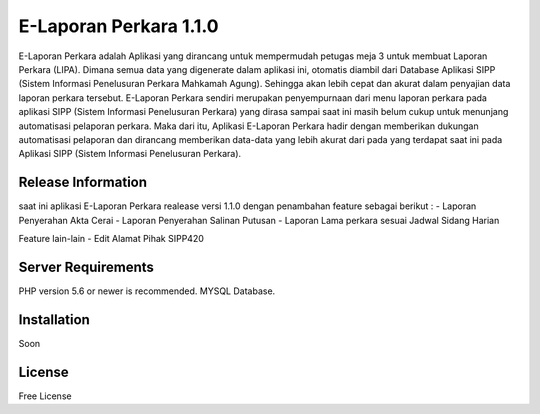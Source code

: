 ###################
E-Laporan Perkara 1.1.0 
###################

E-Laporan Perkara adalah Aplikasi yang dirancang untuk mempermudah petugas meja 3
untuk membuat Laporan Perkara (LIPA). Dimana semua data yang digenerate dalam aplikasi ini,
otomatis diambil dari Database Aplikasi SIPP (Sistem Informasi Penelusuran Perkara Mahkamah Agung).
Sehingga akan lebih cepat dan akurat dalam penyajian data laporan perkara tersebut.
E-Laporan Perkara sendiri merupakan penyempurnaan dari menu laporan perkara pada aplikasi SIPP
(Sistem Informasi Penelusuran Perkara) yang dirasa sampai saat ini masih belum cukup untuk menunjang
automatisasi pelaporan perkara. Maka dari itu, Aplikasi E-Laporan Perkara hadir dengan memberikan dukungan
automatisasi pelaporan dan dirancang memberikan data-data yang lebih akurat dari pada yang terdapat saat ini
pada Aplikasi SIPP (Sistem Informasi Penelusuran Perkara).

*******************
Release Information
*******************

saat ini aplikasi E-Laporan Perkara realease versi 1.1.0 dengan penambahan feature sebagai berikut :
- Laporan Penyerahan Akta Cerai
- Laporan Penyerahan Salinan Putusan
- Laporan Lama perkara sesuai Jadwal Sidang Harian

Feature lain-lain
- Edit Alamat Pihak SIPP420

*******************
Server Requirements
*******************

PHP version 5.6 or newer is recommended.
MYSQL Database.

************
Installation
************

Soon

*******
License
*******

Free License
